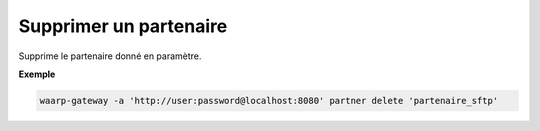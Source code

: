 =======================
Supprimer un partenaire
=======================

.. program:: waarp-gateway partner delete

Supprime le partenaire donné en paramètre.

**Exemple**

.. code-block:: shell

   waarp-gateway -a 'http://user:password@localhost:8080' partner delete 'partenaire_sftp'
